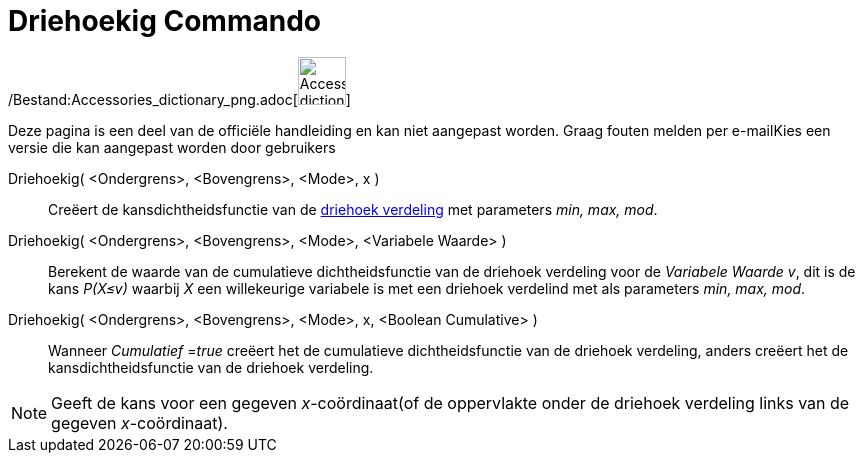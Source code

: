 = Driehoekig Commando
:page-en: commands/Triangular_Command
ifdef::env-github[:imagesdir: /nl/modules/ROOT/assets/images]

/Bestand:Accessories_dictionary_png.adoc[image:48px-Accessories_dictionary.png[Accessories
dictionary.png,width=48,height=48]]

Deze pagina is een deel van de officiële handleiding en kan niet aangepast worden. Graag fouten melden per
e-mail[.mw-selflink .selflink]##Kies een versie die kan aangepast worden door gebruikers##

Driehoekig( <Ondergrens>, <Bovengrens>, <Mode>, x )::
  Creëert de kansdichtheidsfunctie van de http://en.wikipedia.org/wiki/Triangular_distribution[driehoek verdeling] met
  parameters _min, max, mod_.
Driehoekig( <Ondergrens>, <Bovengrens>, <Mode>, <Variabele Waarde> )::
  Berekent de waarde van de cumulatieve dichtheidsfunctie van de driehoek verdeling voor de _Variabele Waarde v_, dit is
  de kans _P(X≤v)_ waarbij _X_ een willekeurige variabele is met een driehoek verdelind met als parameters _min, max,
  mod_.
Driehoekig( <Ondergrens>, <Bovengrens>, <Mode>, x, <Boolean Cumulative> )::
  Wanneer _Cumulatief_ =__true__ creëert het de cumulatieve dichtheidsfunctie van de driehoek verdeling, anders creëert
  het de kansdichtheidsfunctie van de driehoek verdeling.

[NOTE]
====

Geeft de kans voor een gegeven _x_-coördinaat(of de oppervlakte onder de driehoek verdeling links van de gegeven
_x_-coördinaat).

====
